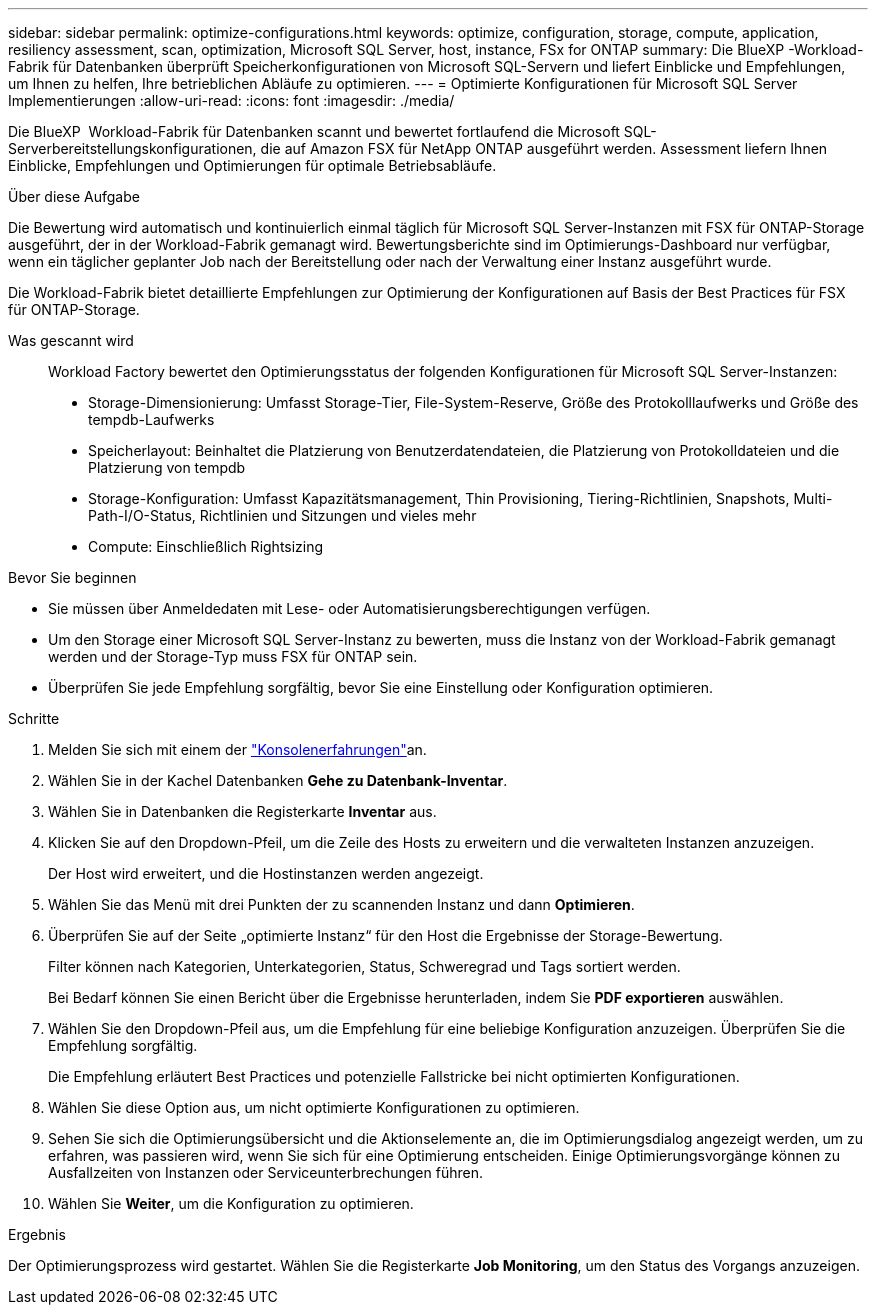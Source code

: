 ---
sidebar: sidebar 
permalink: optimize-configurations.html 
keywords: optimize, configuration, storage, compute, application, resiliency assessment, scan, optimization, Microsoft SQL Server, host, instance, FSx for ONTAP 
summary: Die BlueXP -Workload-Fabrik für Datenbanken überprüft Speicherkonfigurationen von Microsoft SQL-Servern und liefert Einblicke und Empfehlungen, um Ihnen zu helfen, Ihre betrieblichen Abläufe zu optimieren. 
---
= Optimierte Konfigurationen für Microsoft SQL Server Implementierungen
:allow-uri-read: 
:icons: font
:imagesdir: ./media/


[role="lead"]
Die BlueXP  Workload-Fabrik für Datenbanken scannt und bewertet fortlaufend die Microsoft SQL-Serverbereitstellungskonfigurationen, die auf Amazon FSX für NetApp ONTAP ausgeführt werden. Assessment liefern Ihnen Einblicke, Empfehlungen und Optimierungen für optimale Betriebsabläufe.

.Über diese Aufgabe
Die Bewertung wird automatisch und kontinuierlich einmal täglich für Microsoft SQL Server-Instanzen mit FSX für ONTAP-Storage ausgeführt, der in der Workload-Fabrik gemanagt wird. Bewertungsberichte sind im Optimierungs-Dashboard nur verfügbar, wenn ein täglicher geplanter Job nach der Bereitstellung oder nach der Verwaltung einer Instanz ausgeführt wurde.

Die Workload-Fabrik bietet detaillierte Empfehlungen zur Optimierung der Konfigurationen auf Basis der Best Practices für FSX für ONTAP-Storage.

Was gescannt wird:: Workload Factory bewertet den Optimierungsstatus der folgenden Konfigurationen für Microsoft SQL Server-Instanzen:
+
--
* Storage-Dimensionierung: Umfasst Storage-Tier, File-System-Reserve, Größe des Protokolllaufwerks und Größe des tempdb-Laufwerks
* Speicherlayout: Beinhaltet die Platzierung von Benutzerdatendateien, die Platzierung von Protokolldateien und die Platzierung von tempdb
* Storage-Konfiguration: Umfasst Kapazitätsmanagement, Thin Provisioning, Tiering-Richtlinien, Snapshots, Multi-Path-I/O-Status, Richtlinien und Sitzungen und vieles mehr
* Compute: Einschließlich Rightsizing


--


.Bevor Sie beginnen
* Sie müssen über Anmeldedaten mit Lese- oder Automatisierungsberechtigungen verfügen.
* Um den Storage einer Microsoft SQL Server-Instanz zu bewerten, muss die Instanz von der Workload-Fabrik gemanagt werden und der Storage-Typ muss FSX für ONTAP sein.
* Überprüfen Sie jede Empfehlung sorgfältig, bevor Sie eine Einstellung oder Konfiguration optimieren.


.Schritte
. Melden Sie sich mit einem der link:https://docs.netapp.com/us-en/workload-setup-admin/console-experiences.html["Konsolenerfahrungen"^]an.
. Wählen Sie in der Kachel Datenbanken *Gehe zu Datenbank-Inventar*.
. Wählen Sie in Datenbanken die Registerkarte *Inventar* aus.
. Klicken Sie auf den Dropdown-Pfeil, um die Zeile des Hosts zu erweitern und die verwalteten Instanzen anzuzeigen.
+
Der Host wird erweitert, und die Hostinstanzen werden angezeigt.

. Wählen Sie das Menü mit drei Punkten der zu scannenden Instanz und dann *Optimieren*.
. Überprüfen Sie auf der Seite „optimierte Instanz“ für den Host die Ergebnisse der Storage-Bewertung.
+
Filter können nach Kategorien, Unterkategorien, Status, Schweregrad und Tags sortiert werden.

+
Bei Bedarf können Sie einen Bericht über die Ergebnisse herunterladen, indem Sie *PDF exportieren* auswählen.

. Wählen Sie den Dropdown-Pfeil aus, um die Empfehlung für eine beliebige Konfiguration anzuzeigen. Überprüfen Sie die Empfehlung sorgfältig.
+
Die Empfehlung erläutert Best Practices und potenzielle Fallstricke bei nicht optimierten Konfigurationen.

. Wählen Sie diese Option aus, um nicht optimierte Konfigurationen zu optimieren.
. Sehen Sie sich die Optimierungsübersicht und die Aktionselemente an, die im Optimierungsdialog angezeigt werden, um zu erfahren, was passieren wird, wenn Sie sich für eine Optimierung entscheiden. Einige Optimierungsvorgänge können zu Ausfallzeiten von Instanzen oder Serviceunterbrechungen führen.
. Wählen Sie *Weiter*, um die Konfiguration zu optimieren.


.Ergebnis
Der Optimierungsprozess wird gestartet. Wählen Sie die Registerkarte *Job Monitoring*, um den Status des Vorgangs anzuzeigen.
